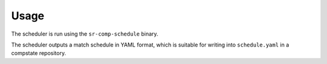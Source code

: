 Usage
=====

The scheduler is run using the ``sr-comp-schedule`` binary.

.. argparse::
    :module: sr.comp.scheduler.args
    :func: argument_parser
    :prog: sr-comp-schedule

The scheduler outputs a match schedule in YAML format, which is suitable
for writing into ``schedule.yaml`` in a compstate repository.

